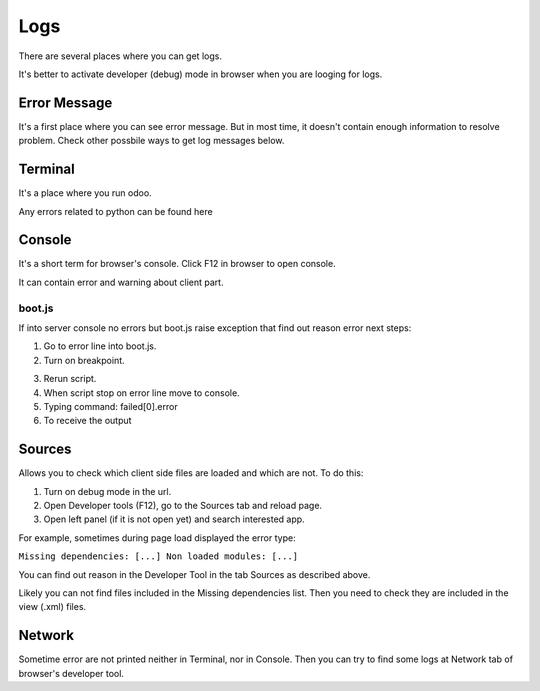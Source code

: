 Logs
====

There are several places where you can get logs.

It's better to activate developer (debug) mode in browser when you are looging for logs.

Error Message
-------------

It's a first place where you can see error message. But in most time, it doesn't contain enough information to resolve problem. Check other possbile ways to get log messages below.

Terminal
--------

It's a place where you run odoo.

Any errors related to python can be found here

Console
-------

It's a short term for browser's console. Click F12 in browser to open console.

It can contain error and warning about client part.

boot.js
^^^^^^^

If into server console no errors but boot.js raise exception that find out reason error next steps:

.. image:: ../img/screenshots/boot_js/error.png

1. Go to error line into boot.js.

2. Turn on breakpoint.

.. image:: ../img/screenshots/boot_js/breakpoint.png

3. Rerun script.

4. When script stop on error line move to console.

5. Typing command: failed[0].error

6. To receive the output

.. image:: ../img/screenshots/boot_js/console.png

Sources
-------
Allows you to check which client side files are loaded and which are not. To do this:

1. Turn on debug mode in the url.

2. Open Developer tools (F12), go to the Sources tab and reload page.

3. Open left panel (if it is not open yet) and search interested app.

For example, sometimes during page load displayed the error type:

``Missing dependencies: [...]
Non loaded modules: [...]``

.. image:: ../../images/screenshots/sources_tab/error.png

You can find out reason in the Developer Tool in the tab Sources as described above.

.. image:: ../../images/screenshots/sources_tab/sources.png

Likely you can not find files included in the Missing dependencies list.
Then you need to check they are included in the view (.xml) files.

Network
-------

Sometime error are not printed neither in Terminal, nor in Console. Then you can try to find some logs at Network tab of browser's developer tool.
